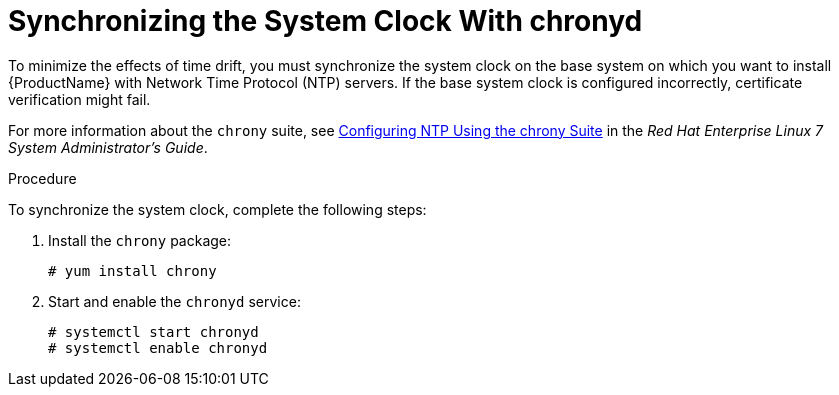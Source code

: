 [id="synchronizing-the-system-clock-with-chronyd_{context}"]

= Synchronizing the System Clock With chronyd

To minimize the effects of time drift, you must synchronize the system clock on the base system on which you want to install {ProductName} with Network Time Protocol (NTP) servers. If the base system clock is configured incorrectly, certificate verification might fail.

For more information about the `chrony` suite, see https://access.redhat.com/documentation/en-us/red_hat_enterprise_linux/7/html/system_administrators_guide/ch-configuring_ntp_using_the_chrony_suite[Configuring NTP Using the chrony Suite] in the _Red Hat Enterprise Linux 7 System Administrator's Guide_.

.Procedure
To synchronize the system clock, complete the following steps:

. Install the `chrony` package:
+
[options="nowrap"]
----
# yum install chrony
----

. Start and enable the `chronyd` service:
+
[options="nowrap"]
----
# systemctl start chronyd
# systemctl enable chronyd
----
